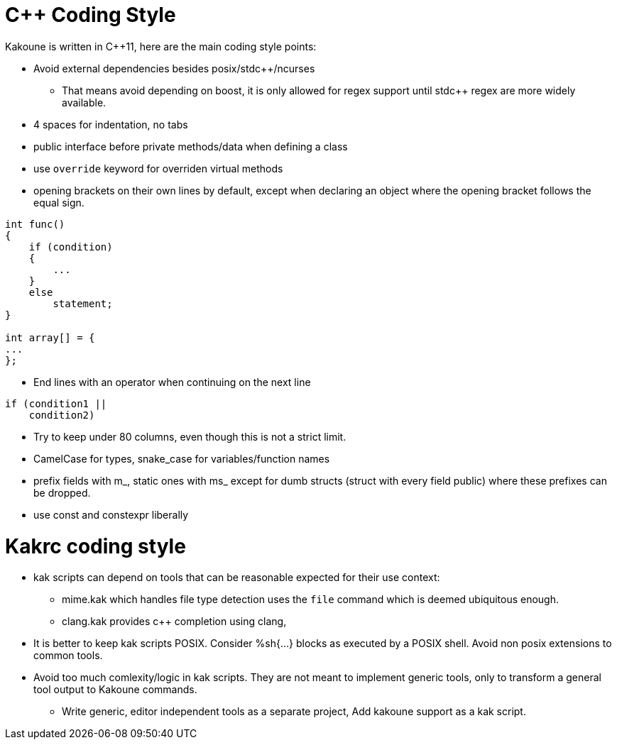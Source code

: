 C++ Coding Style
================

Kakoune is written in C++11, here are the main coding style points:

 * Avoid external dependencies besides posix/stdc++/ncurses

   - That means avoid depending on boost, it is only allowed for regex
     support until stdc++ regex are more widely available.

 * 4 spaces for indentation, no tabs

 * public interface before private methods/data when defining a class

 * use +override+ keyword for overriden virtual methods

 * opening brackets on their own lines by default, except when declaring
   an object where the opening bracket follows the equal sign.

-----
int func()
{
    if (condition)
    {
        ...
    }
    else
        statement;
}

int array[] = {
...
};
-----

 * End lines with an operator when continuing on the next line

----
if (condition1 ||
    condition2)
----

 * Try to keep under 80 columns, even though this is not a strict limit.

 * CamelCase for types, snake_case for variables/function names

 * prefix fields with m_, static ones with ms_ except for dumb structs
   (struct with every field public) where these prefixes can be dropped.

 * use const and constexpr liberally

Kakrc coding style
==================

 * kak scripts can depend on tools that can be reasonable expected for
   their use context:

   - mime.kak which handles file type detection uses the +file+ command
     which is deemed ubiquitous enough.

   - clang.kak provides c++ completion using clang,

 * It is better to keep kak scripts POSIX. Consider %sh{...} blocks
   as executed by a POSIX shell. Avoid non posix extensions to common
   tools.

 * Avoid too much comlexity/logic in kak scripts. They are not meant
   to implement generic tools, only to transform a general tool output
   to Kakoune commands.

   - Write generic, editor independent tools as a separate project,
     Add kakoune support as a kak script.
